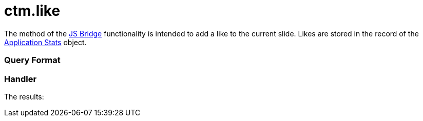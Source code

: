 = ctm.like

The method of the xref:js-bridge-api[JS Bridge] functionality is
intended to add a like to the current slide. Likes are stored in the
record of the xref:clm-applicationstats[Application Stats] object.

[[h2__905713055]]
=== Query Format

[[h2_442663712]]
=== Handler





The results:
